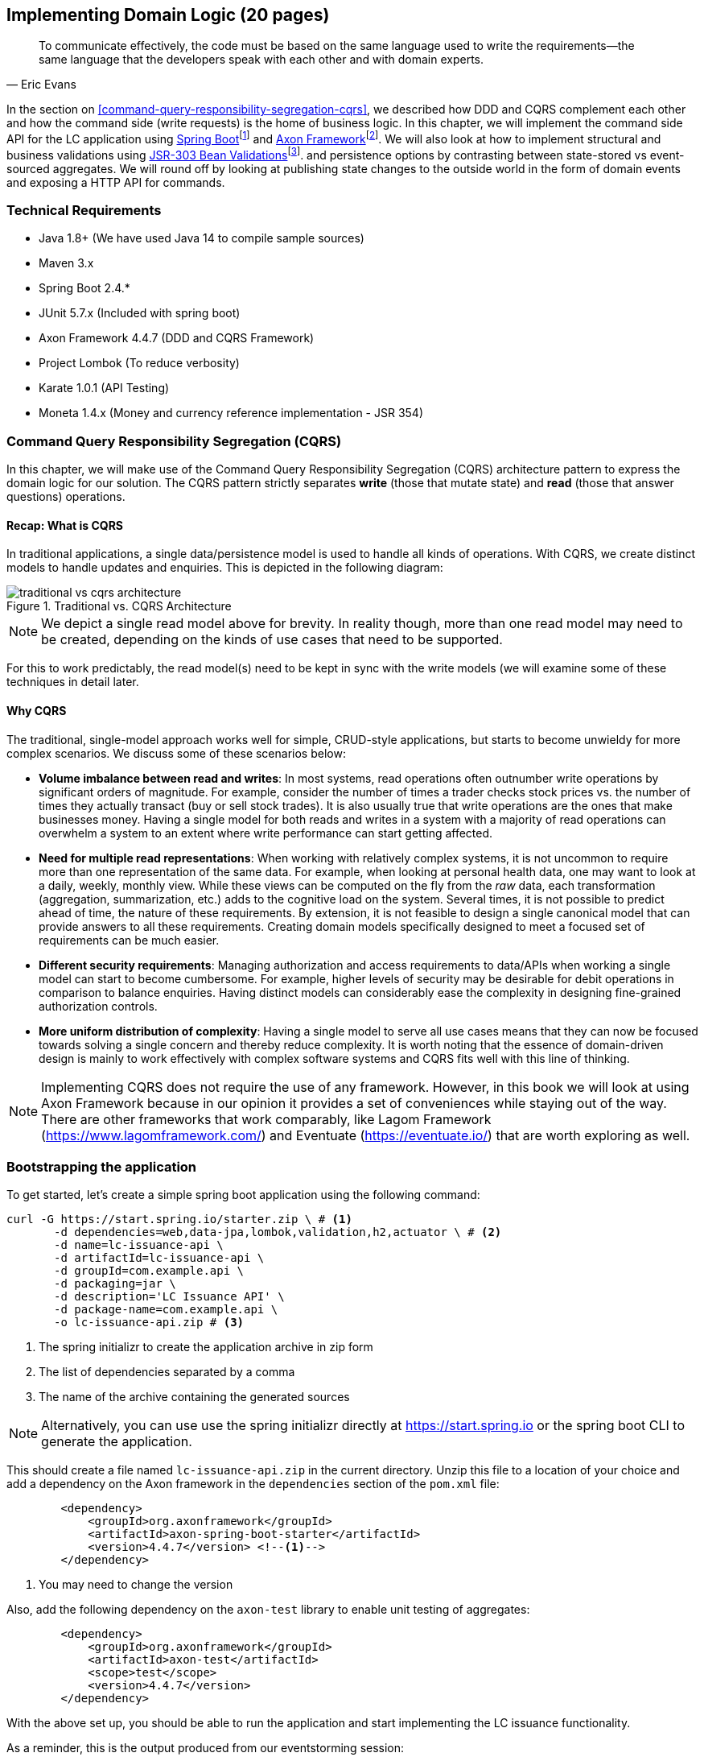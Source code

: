 ifndef::imagesdir[:imagesdir: ../images]

== Implementing Domain Logic (20 pages)

[quote, Eric Evans]
To communicate effectively, the code must be based on the same language used to write the requirements—the same language that the developers speak with each other and with domain experts.

In the section on <<command-query-responsibility-segregation-cqrs>>, we described how DDD and CQRS complement each other and how the command side (write requests) is the home of business logic. In this chapter, we will implement the command side API for the LC application using https://spring.io/projects/spring-boot[Spring Boot]footnote:[https://spring.io/projects/spring-boot] and https://axoniq.io/product-overview/axon-framework[Axon Framework]footnote:[https://axoniq.io/product-overview/axon-framework]. We will also look at how to implement structural and business validations using https://beanvalidation.org/[JSR-303 Bean Validations]footnote:[https://beanvalidation.org/]. and persistence options by contrasting between state-stored vs event-sourced aggregates. We will round off by looking at publishing state changes to the outside world in the form of domain events and exposing a HTTP API for commands.

=== Technical Requirements
* Java 1.8+ (We have used Java 14 to compile sample sources)
* Maven 3.x
* Spring Boot 2.4.*
* JUnit 5.7.x (Included with spring boot)
* Axon Framework 4.4.7 (DDD and CQRS Framework)
* Project Lombok (To reduce verbosity)
* Karate 1.0.1 (API Testing)
* Moneta 1.4.x (Money and currency reference implementation - JSR 354)

=== Command Query Responsibility Segregation (CQRS)
In this chapter, we will make use of the Command Query Responsibility Segregation (CQRS) architecture pattern to express the domain logic for our solution. The CQRS pattern strictly separates *write* (those that mutate state) and *read* (those that answer questions) operations.

==== Recap: What is CQRS
In traditional applications, a single data/persistence model is used to handle all kinds of operations. With CQRS, we create distinct models to handle updates and enquiries. This is depicted in the following diagram:

.Traditional vs. CQRS Architecture
image::cqrs/traditional-vs-cqrs-architecture.png[]

NOTE: We depict a single read model above for brevity. In reality though, more than one read model may need to be created, depending on the kinds of use cases that need to be supported.

For this to work predictably, the read model(s) need to be kept in sync with the write models (we will examine some of these techniques in detail later.

==== Why CQRS
The traditional, single-model approach works well for simple, CRUD-style applications, but starts to become unwieldy for more complex scenarios. We discuss some of these scenarios below:

* *Volume imbalance between read and writes*: In most systems, read operations often outnumber write operations by significant orders of magnitude. For example, consider the number of times a trader checks stock prices vs. the number of times they actually transact (buy or sell stock trades). It is also usually true that write operations are the ones that make businesses money. Having a single model for both reads and writes in a system with a majority of read operations can overwhelm a system to an extent where write performance can start getting affected.

* *Need for multiple read representations*: When working with relatively complex systems, it is not uncommon to require more than one representation of the same data. For example, when looking at personal health data, one may want to look at a daily, weekly, monthly view. While these views can be computed on the fly from the _raw_ data, each transformation (aggregation, summarization, etc.) adds to the cognitive load on the system. Several times, it is not possible to predict ahead of time, the nature of these requirements. By extension, it is not feasible to design a single canonical model that can provide answers to all these requirements. Creating domain models specifically designed to meet a focused set of requirements can be much easier.

* *Different security requirements*: Managing authorization and access requirements to data/APIs when working a single model can start to become cumbersome. For example, higher levels of security may be desirable for debit operations in comparison to balance enquiries. Having distinct models can considerably ease the complexity in designing fine-grained authorization controls.

* *More uniform distribution of complexity*: Having a single model to serve all use cases means that they can now be focused towards solving a single concern and thereby reduce complexity. It is worth noting that the essence of domain-driven design is mainly to work effectively with complex software systems and CQRS fits well with this line of thinking.

NOTE: Implementing CQRS does not require the use of any framework. However, in this book we will look at using Axon Framework because in our opinion it provides a set of conveniences while staying out of the way. There are other frameworks that work comparably, like Lagom Framework (https://www.lagomframework.com/) and Eventuate (https://eventuate.io/) that are worth exploring as well.

=== Bootstrapping the application

To get started, let's create a simple spring boot application using the following command:
[source,bash]
----
curl -G https://start.spring.io/starter.zip \ # <1>
       -d dependencies=web,data-jpa,lombok,validation,h2,actuator \ # <2>
       -d name=lc-issuance-api \
       -d artifactId=lc-issuance-api \
       -d groupId=com.example.api \
       -d packaging=jar \
       -d description='LC Issuance API' \
       -d package-name=com.example.api \
       -o lc-issuance-api.zip # <3>
----
<1> The spring initializr to create the application archive in zip form
<2> The list of dependencies separated by a comma
<3> The name of the archive containing the generated sources

NOTE: Alternatively, you can use use the spring initializr directly at https://start.spring.io or the spring boot CLI to generate the application.

This should create a file named `lc-issuance-api.zip` in the current directory. Unzip this file to a location of your choice and add a dependency on the Axon framework in the `dependencies` section of the `pom.xml` file:

[source,xml]
----
        <dependency>
            <groupId>org.axonframework</groupId>
            <artifactId>axon-spring-boot-starter</artifactId>
            <version>4.4.7</version> <!--1-->
        </dependency>
----
<1> You may need to change the version

Also, add the following dependency on the `axon-test` library to enable unit testing of aggregates:
[source,xml]
----
        <dependency>
            <groupId>org.axonframework</groupId>
            <artifactId>axon-test</artifactId>
            <scope>test</scope>
            <version>4.4.7</version>
        </dependency>
----

With the above set up, you should be able to run the application and start implementing the LC issuance functionality.

As a reminder, this is the output produced from our eventstorming session:

image::event-storming/05-read-models.png[]

The blue stickies in this diagram represent commands. Let's look at how to implement these commands using the Axon framework.

=== Command handling
From the eventstorming session, we have the following commands:

[.text-center]
[plantuml,potential-aggregates]
....
@startuml
skinparam monochrome true
skinparam handwritten true
cloud Commands {
    cloud "Start LC Application"
    cloud "Submit LC Application"
    cloud "Validate Product"
    cloud "Validate Applicant"
    cloud "Approve LC Application"
    cloud "Decline LC Application"
    cloud "Issue LC"
}
@enduml
....

Commands are directed to an aggregate. This means that we need to resolve each of these commands to belong to a single aggregate. Let's look at how to group these commands and assign them to aggregates.

==== Aggregate design
Let's look at how we can group these commands to identify which aggregate they can belong to. One potential grouping can be as follows:

.First cut attempt at aggregate design
image::aggregate-design/aggregate-design-01.png[]

It appears that we have four entities:

[.text-center]
[plantuml,potential-aggregates]
....
@startuml
skinparam monochrome true
skinparam handwritten true
cloud "LC Application" {
}
cloud Product
cloud Applicant
cloud LC {
}
@enduml
....

At first glance, each of these entities may be classified as aggregates in our solution. Here, the `LC Application` feels like a natural choice for aggregate given that this is a system for managing LC applications. However, do the others make sense to be classified as aggregates? The `Product` and `Applicant` are entities, but we need to ask ourselves if we will need to operate on these entities outside of the purview of the `LC Application`. If the answer is a *yes*, then `Product` and `Applicant` may be classified as aggregates. But both `Product` and `Applicant` do not seem to require being operated on without an enveloping `LC Application` within this bounded context.

[.text-center]
[plantuml,subdomains]
....
@startuml
skinparam monochrome true
skinparam handwritten true
cloud "LC Application" {
  cloud Product
  cloud Applicant
}
cloud LC
@enduml
....


NOTE: For a more detailed explanation of the differences between aggregates, aggregate roots, entities and value objects, refer to Chapter 2.

==== Test-driving the system

==== Structural validations

==== Business validations (Policies)

==== State stored vs event sourced aggregates

=== Publishing events

=== Exposing a REST-based API for commands

